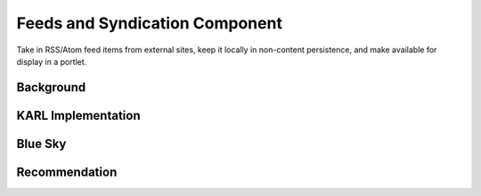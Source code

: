 ===============================
Feeds and Syndication Component
===============================

Take in RSS/Atom feed items from external sites, keep it locally in
non-content persistence, and make available for display in a portlet.

Background
==========



KARL Implementation
===================


Blue Sky
========


Recommendation
==============

